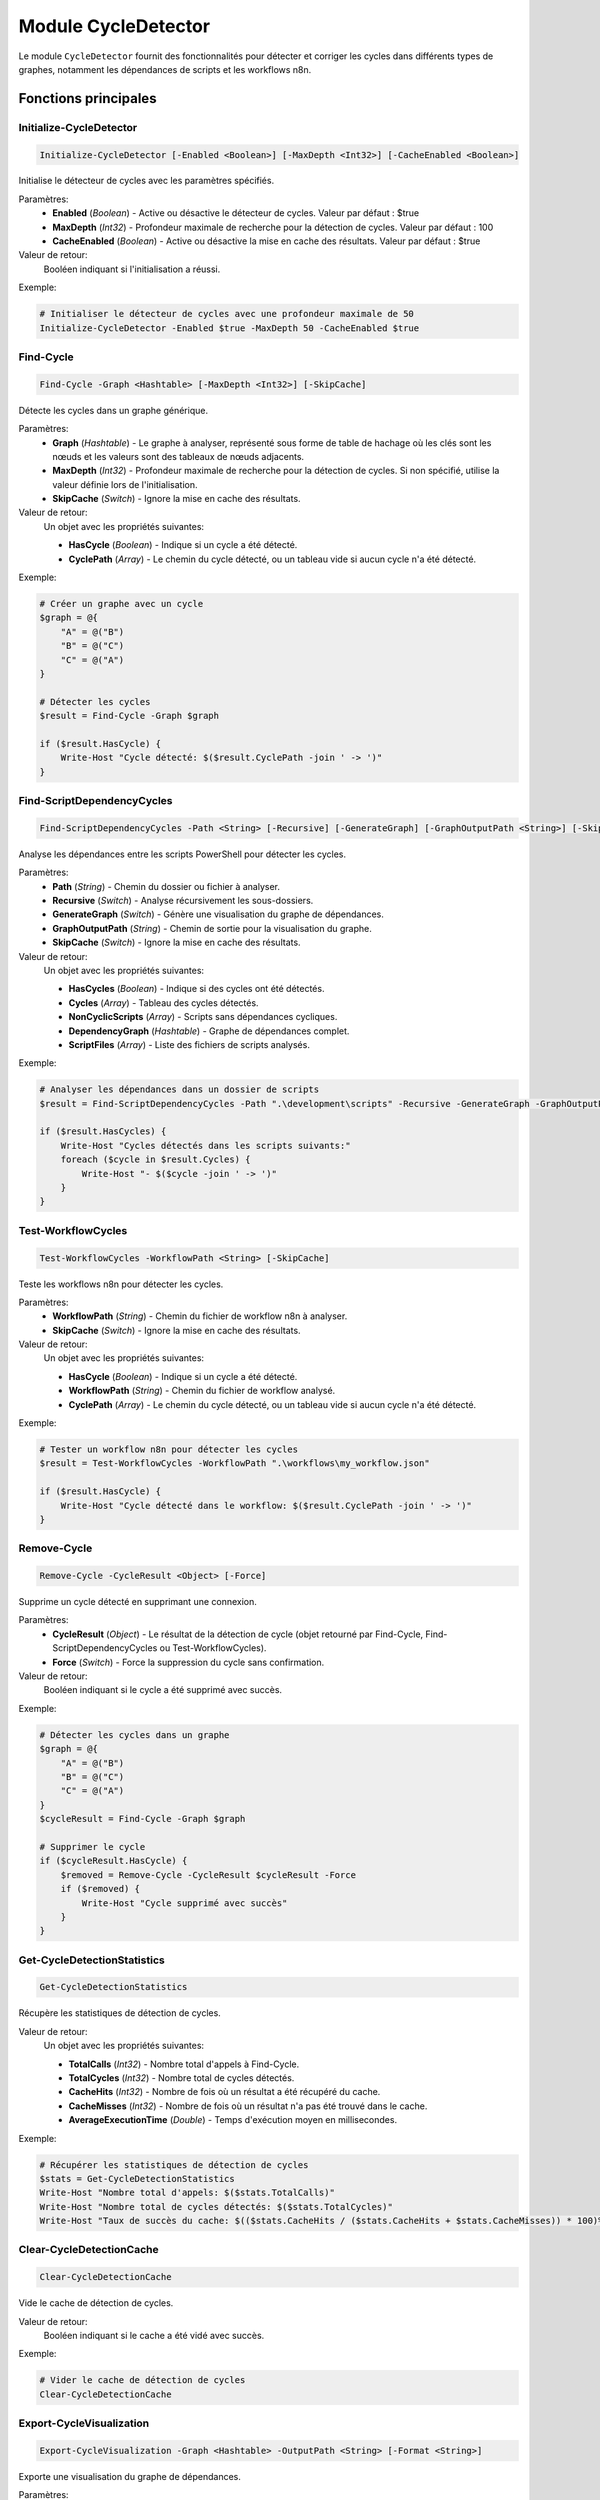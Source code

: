 .. CycleDetector API documentation

Module CycleDetector
===================

Le module ``CycleDetector`` fournit des fonctionnalités pour détecter et corriger les cycles dans différents types de graphes, notamment les dépendances de scripts et les workflows n8n.

Fonctions principales
--------------------

Initialize-CycleDetector
~~~~~~~~~~~~~~~~~~~~~~~

.. code-block:: powershell

    Initialize-CycleDetector [-Enabled <Boolean>] [-MaxDepth <Int32>] [-CacheEnabled <Boolean>]

Initialise le détecteur de cycles avec les paramètres spécifiés.

Paramètres:
    * **Enabled** (*Boolean*) - Active ou désactive le détecteur de cycles. Valeur par défaut : $true
    * **MaxDepth** (*Int32*) - Profondeur maximale de recherche pour la détection de cycles. Valeur par défaut : 100
    * **CacheEnabled** (*Boolean*) - Active ou désactive la mise en cache des résultats. Valeur par défaut : $true

Valeur de retour:
    Booléen indiquant si l'initialisation a réussi.

Exemple:

.. code-block:: powershell

    # Initialiser le détecteur de cycles avec une profondeur maximale de 50
    Initialize-CycleDetector -Enabled $true -MaxDepth 50 -CacheEnabled $true

Find-Cycle
~~~~~~~~~

.. code-block:: powershell

    Find-Cycle -Graph <Hashtable> [-MaxDepth <Int32>] [-SkipCache]

Détecte les cycles dans un graphe générique.

Paramètres:
    * **Graph** (*Hashtable*) - Le graphe à analyser, représenté sous forme de table de hachage où les clés sont les nœuds et les valeurs sont des tableaux de nœuds adjacents.
    * **MaxDepth** (*Int32*) - Profondeur maximale de recherche pour la détection de cycles. Si non spécifié, utilise la valeur définie lors de l'initialisation.
    * **SkipCache** (*Switch*) - Ignore la mise en cache des résultats.

Valeur de retour:
    Un objet avec les propriétés suivantes:
    
    * **HasCycle** (*Boolean*) - Indique si un cycle a été détecté.
    * **CyclePath** (*Array*) - Le chemin du cycle détecté, ou un tableau vide si aucun cycle n'a été détecté.

Exemple:

.. code-block:: powershell

    # Créer un graphe avec un cycle
    $graph = @{
        "A" = @("B")
        "B" = @("C")
        "C" = @("A")
    }
    
    # Détecter les cycles
    $result = Find-Cycle -Graph $graph
    
    if ($result.HasCycle) {
        Write-Host "Cycle détecté: $($result.CyclePath -join ' -> ')"
    }

Find-ScriptDependencyCycles
~~~~~~~~~~~~~~~~~~~~~~~~~~

.. code-block:: powershell

    Find-ScriptDependencyCycles -Path <String> [-Recursive] [-GenerateGraph] [-GraphOutputPath <String>] [-SkipCache]

Analyse les dépendances entre les scripts PowerShell pour détecter les cycles.

Paramètres:
    * **Path** (*String*) - Chemin du dossier ou fichier à analyser.
    * **Recursive** (*Switch*) - Analyse récursivement les sous-dossiers.
    * **GenerateGraph** (*Switch*) - Génère une visualisation du graphe de dépendances.
    * **GraphOutputPath** (*String*) - Chemin de sortie pour la visualisation du graphe.
    * **SkipCache** (*Switch*) - Ignore la mise en cache des résultats.

Valeur de retour:
    Un objet avec les propriétés suivantes:
    
    * **HasCycles** (*Boolean*) - Indique si des cycles ont été détectés.
    * **Cycles** (*Array*) - Tableau des cycles détectés.
    * **NonCyclicScripts** (*Array*) - Scripts sans dépendances cycliques.
    * **DependencyGraph** (*Hashtable*) - Graphe de dépendances complet.
    * **ScriptFiles** (*Array*) - Liste des fichiers de scripts analysés.

Exemple:

.. code-block:: powershell

    # Analyser les dépendances dans un dossier de scripts
    $result = Find-ScriptDependencyCycles -Path ".\development\scripts" -Recursive -GenerateGraph -GraphOutputPath ".\dependency_graph.html"
    
    if ($result.HasCycles) {
        Write-Host "Cycles détectés dans les scripts suivants:"
        foreach ($cycle in $result.Cycles) {
            Write-Host "- $($cycle -join ' -> ')"
        }
    }

Test-WorkflowCycles
~~~~~~~~~~~~~~~~~

.. code-block:: powershell

    Test-WorkflowCycles -WorkflowPath <String> [-SkipCache]

Teste les workflows n8n pour détecter les cycles.

Paramètres:
    * **WorkflowPath** (*String*) - Chemin du fichier de workflow n8n à analyser.
    * **SkipCache** (*Switch*) - Ignore la mise en cache des résultats.

Valeur de retour:
    Un objet avec les propriétés suivantes:
    
    * **HasCycle** (*Boolean*) - Indique si un cycle a été détecté.
    * **WorkflowPath** (*String*) - Chemin du fichier de workflow analysé.
    * **CyclePath** (*Array*) - Le chemin du cycle détecté, ou un tableau vide si aucun cycle n'a été détecté.

Exemple:

.. code-block:: powershell

    # Tester un workflow n8n pour détecter les cycles
    $result = Test-WorkflowCycles -WorkflowPath ".\workflows\my_workflow.json"
    
    if ($result.HasCycle) {
        Write-Host "Cycle détecté dans le workflow: $($result.CyclePath -join ' -> ')"
    }

Remove-Cycle
~~~~~~~~~~

.. code-block:: powershell

    Remove-Cycle -CycleResult <Object> [-Force]

Supprime un cycle détecté en supprimant une connexion.

Paramètres:
    * **CycleResult** (*Object*) - Le résultat de la détection de cycle (objet retourné par Find-Cycle, Find-ScriptDependencyCycles ou Test-WorkflowCycles).
    * **Force** (*Switch*) - Force la suppression du cycle sans confirmation.

Valeur de retour:
    Booléen indiquant si le cycle a été supprimé avec succès.

Exemple:

.. code-block:: powershell

    # Détecter les cycles dans un graphe
    $graph = @{
        "A" = @("B")
        "B" = @("C")
        "C" = @("A")
    }
    $cycleResult = Find-Cycle -Graph $graph
    
    # Supprimer le cycle
    if ($cycleResult.HasCycle) {
        $removed = Remove-Cycle -CycleResult $cycleResult -Force
        if ($removed) {
            Write-Host "Cycle supprimé avec succès"
        }
    }

Get-CycleDetectionStatistics
~~~~~~~~~~~~~~~~~~~~~~~~~~

.. code-block:: powershell

    Get-CycleDetectionStatistics

Récupère les statistiques de détection de cycles.

Valeur de retour:
    Un objet avec les propriétés suivantes:
    
    * **TotalCalls** (*Int32*) - Nombre total d'appels à Find-Cycle.
    * **TotalCycles** (*Int32*) - Nombre total de cycles détectés.
    * **CacheHits** (*Int32*) - Nombre de fois où un résultat a été récupéré du cache.
    * **CacheMisses** (*Int32*) - Nombre de fois où un résultat n'a pas été trouvé dans le cache.
    * **AverageExecutionTime** (*Double*) - Temps d'exécution moyen en millisecondes.

Exemple:

.. code-block:: powershell

    # Récupérer les statistiques de détection de cycles
    $stats = Get-CycleDetectionStatistics
    Write-Host "Nombre total d'appels: $($stats.TotalCalls)"
    Write-Host "Nombre total de cycles détectés: $($stats.TotalCycles)"
    Write-Host "Taux de succès du cache: $(($stats.CacheHits / ($stats.CacheHits + $stats.CacheMisses)) * 100)%"

Clear-CycleDetectionCache
~~~~~~~~~~~~~~~~~~~~~~~

.. code-block:: powershell

    Clear-CycleDetectionCache

Vide le cache de détection de cycles.

Valeur de retour:
    Booléen indiquant si le cache a été vidé avec succès.

Exemple:

.. code-block:: powershell

    # Vider le cache de détection de cycles
    Clear-CycleDetectionCache

Export-CycleVisualization
~~~~~~~~~~~~~~~~~~~~~~~

.. code-block:: powershell

    Export-CycleVisualization -Graph <Hashtable> -OutputPath <String> [-Format <String>]

Exporte une visualisation du graphe de dépendances.

Paramètres:
    * **Graph** (*Hashtable*) - Le graphe à visualiser.
    * **OutputPath** (*String*) - Chemin de sortie pour la visualisation.
    * **Format** (*String*) - Format de sortie (HTML, DOT, PNG). Par défaut : HTML.

Valeur de retour:
    Booléen indiquant si la visualisation a été exportée avec succès.

Exemple:

.. code-block:: powershell

    # Créer un graphe
    $graph = @{
        "A" = @("B", "C")
        "B" = @("D")
        "C" = @("D")
        "D" = @()
    }
    
    # Exporter la visualisation
    Export-CycleVisualization -Graph $graph -OutputPath ".\graph.html" -Format "HTML"

Get-ScriptDependencyReport
~~~~~~~~~~~~~~~~~~~~~~~~

.. code-block:: powershell

    Get-ScriptDependencyReport -Path <String> [-Recursive] [-GenerateGraph] [-GraphOutputPath <String>] [-SkipCache]

Génère un rapport détaillé sur les dépendances entre les scripts.

Paramètres:
    * **Path** (*String*) - Chemin du dossier ou fichier à analyser.
    * **Recursive** (*Switch*) - Analyse récursivement les sous-dossiers.
    * **GenerateGraph** (*Switch*) - Génère une visualisation du graphe de dépendances.
    * **GraphOutputPath** (*String*) - Chemin de sortie pour la visualisation du graphe.
    * **SkipCache** (*Switch*) - Ignore la mise en cache des résultats.

Valeur de retour:
    Un objet avec les propriétés suivantes:
    
    * **Result** (*Object*) - Résultat de l'analyse des dépendances (même format que Find-ScriptDependencyCycles).
    * **Statistics** (*Object*) - Statistiques sur les dépendances (nombre de dépendances par script, script avec le plus de dépendances, etc.).

Exemple:

.. code-block:: powershell

    # Générer un rapport de dépendances
    $report = Get-ScriptDependencyReport -Path ".\development\scripts" -Recursive -GenerateGraph -GraphOutputPath ".\dependency_graph.html"
    
    # Afficher les statistiques
    Write-Host "Nombre total de scripts: $($report.Result.ScriptFiles.Count)"
    Write-Host "Nombre de scripts avec des cycles: $($report.Result.Cycles.Count)"
    Write-Host "Script avec le plus de dépendances: $($report.Statistics.MostDependencies.Script) ($($report.Statistics.MostDependencies.Count) dépendances)"
